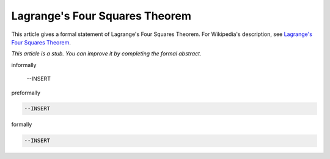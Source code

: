 Lagrange's Four Squares Theorem
-------------------------------

This article gives a formal statement of Lagrange's Four Squares Theorem.  For Wikipedia's
description, see
`Lagrange's Four Squares Theorem <https://en.wikipedia.org/wiki/Lagrange%27s_four-square_theorem>`_.

*This article is a stub. You can improve it by completing
the formal abstract.*

informally

  --INSERT

preformally

.. code-block:: text

  --INSERT

formally

.. code-block:: lean

  --INSERT
